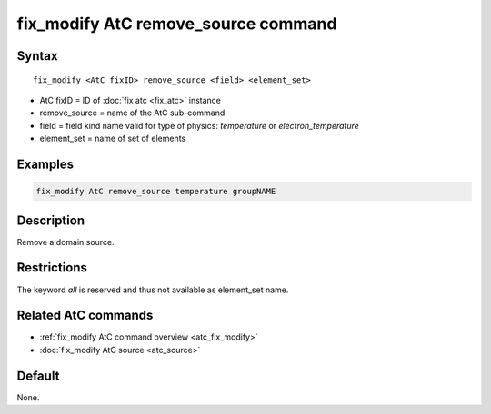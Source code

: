 .. index:: fix_modify AtC remove_source

fix_modify AtC remove_source command
====================================

Syntax
""""""

.. parsed-literal::

   fix_modify <AtC fixID> remove_source <field> <element_set>

* AtC fixID = ID of :doc:`fix atc <fix_atc>` instance
* remove_source = name of the AtC sub-command
* field = field kind name valid for type of physics: *temperature* or *electron_temperature*
* element_set = name of set of elements

Examples
""""""""

.. code-block:: LAMMPS

   fix_modify AtC remove_source temperature groupNAME

Description
"""""""""""

Remove a domain source.

Restrictions
""""""""""""

The keyword *all* is reserved and thus not available as element_set name.

Related AtC commands
""""""""""""""""""""

- :ref:`fix_modify AtC command overview <atc_fix_modify>`
- :doc:`fix_modify AtC source <atc_source>`

Default
"""""""

None.
